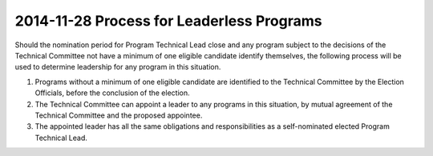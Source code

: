 ===========================================
 2014-11-28 Process for Leaderless Programs
===========================================

Should the nomination period for Program Technical Lead close and any program
subject to the decisions of the Technical Committee not have a minimum of one
eligible candidate identify themselves, the following process will be used to
determine leadership for any program in this situation.

#. Programs without a minimum of one eligible candidate are identified to the
   Technical Committee by the Election Officials, before the conclusion of
   the election.

#. The Technical Committee can appoint a leader to any programs in this
   situation, by mutual agreement of the Technical Committee and the proposed
   appointee.

#. The appointed leader has all the same obligations and responsibilities as a
   self-nominated elected Program Technical Lead.

